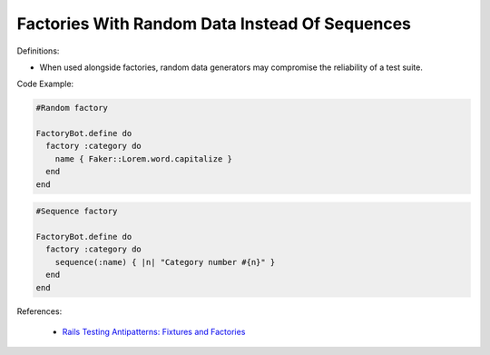 Factories With Random Data Instead Of Sequences
^^^^^
Definitions:

* When used alongside factories, random data generators may compromise the reliability of a test suite.


Code Example:

.. code-block:: ruby

  #Random factory

  FactoryBot.define do
    factory :category do
      name { Faker::Lorem.word.capitalize }
    end
  end

.. code-block:: ruby

  #Sequence factory

  FactoryBot.define do
    factory :category do
      sequence(:name) { |n| "Category number #{n}" }
    end
  end


References:

 * `Rails Testing Antipatterns: Fixtures and Factories <https://semaphoreci.com/blog/2014/01/14/rails-testing-antipatterns-fixtures-and-factories.html>`_

